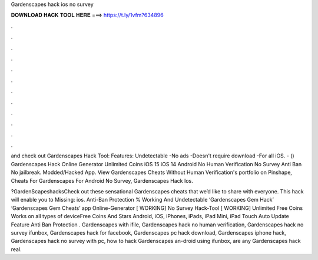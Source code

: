 Gardenscapes hack ios no survey



𝐃𝐎𝐖𝐍𝐋𝐎𝐀𝐃 𝐇𝐀𝐂𝐊 𝐓𝐎𝐎𝐋 𝐇𝐄𝐑𝐄 ===> https://t.ly/1vfm?634896



.



.



.



.



.



.



.



.



.



.



.



.

and check out Gardenscapes Hack Tool:  Features: Undetectable -No ads -Doesn't require download -For all iOS. - () Gardenscapes Hack Online Generator Unlimited Coins iOS 15 iOS 14 Android No Human Verification No Survey Anti Ban No jailbreak. Modded/Hacked App. View Gardenscapes Cheats Without Human Verification's portfolio on Pinshape, Cheats For Gardenscapes For Android No Survey, Gardenscapes Hack Ios.

?GardenScapeshacksCheck out these sensational Gardenscapes cheats that we’d like to share with everyone. This hack will enable you to Missing: ios. Anti-Ban Protection % Working And Undetectable ‘Gardenscapes Gem Hack’ ‘Gardenscapes Gem Cheats’ app Online-Generator [ WORKING] No Survey Hack-Tool [ WORKING] Unlimited Free Coins Works on all types of deviceFree Coins And Stars Android, iOS, iPhones, iPads, iPad Mini, iPad Touch Auto Update Feature Anti Ban Protection . Gardenscapes with ifile, Gardenscapes hack no human verification, Gardenscapes hack no survey ifunbox, Gardenscapes hack for facebook, Gardenscapes pc hack download, Gardenscapes iphone hack, Gardenscapes hack no survey with pc, how to hack Gardenscapes an-droid using ifunbox, are any Gardenscapes hack real.
